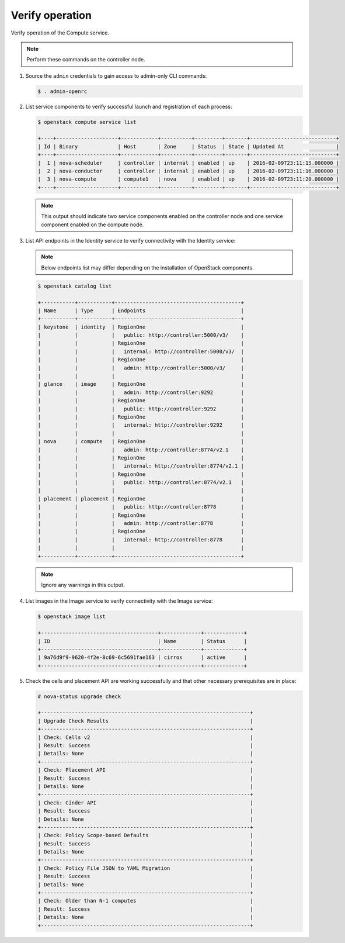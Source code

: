 Verify operation
~~~~~~~~~~~~~~~~

Verify operation of the Compute service.

.. note::

   Perform these commands on the controller node.

#. Source the ``admin`` credentials to gain access to admin-only CLI commands:

   .. code-block:: console

      $ . admin-openrc

#. List service components to verify successful launch and registration of each
   process:

   .. code-block:: console

      $ openstack compute service list

      +----+--------------------+------------+----------+---------+-------+----------------------------+
      | Id | Binary             | Host       | Zone     | Status  | State | Updated At                 |
      +----+--------------------+------------+----------+---------+-------+----------------------------+
      |  1 | nova-scheduler     | controller | internal | enabled | up    | 2016-02-09T23:11:15.000000 |
      |  2 | nova-conductor     | controller | internal | enabled | up    | 2016-02-09T23:11:16.000000 |
      |  3 | nova-compute       | compute1   | nova     | enabled | up    | 2016-02-09T23:11:20.000000 |
      +----+--------------------+------------+----------+---------+-------+----------------------------+

   .. note::

      This output should indicate two service components enabled on the
      controller node and one service component enabled on the compute node.

#. List API endpoints in the Identity service to verify connectivity with the
   Identity service:

   .. note::

      Below endpoints list may differ depending on the installation of
      OpenStack components.

   .. code-block:: console

      $ openstack catalog list

      +-----------+-----------+-----------------------------------------+
      | Name      | Type      | Endpoints                               |
      +-----------+-----------+-----------------------------------------+
      | keystone  | identity  | RegionOne                               |
      |           |           |   public: http://controller:5000/v3/    |
      |           |           | RegionOne                               |
      |           |           |   internal: http://controller:5000/v3/  |
      |           |           | RegionOne                               |
      |           |           |   admin: http://controller:5000/v3/     |
      |           |           |                                         |
      | glance    | image     | RegionOne                               |
      |           |           |   admin: http://controller:9292         |
      |           |           | RegionOne                               |
      |           |           |   public: http://controller:9292        |
      |           |           | RegionOne                               |
      |           |           |   internal: http://controller:9292      |
      |           |           |                                         |
      | nova      | compute   | RegionOne                               |
      |           |           |   admin: http://controller:8774/v2.1    |
      |           |           | RegionOne                               |
      |           |           |   internal: http://controller:8774/v2.1 |
      |           |           | RegionOne                               |
      |           |           |   public: http://controller:8774/v2.1   |
      |           |           |                                         |
      | placement | placement | RegionOne                               |
      |           |           |   public: http://controller:8778        |
      |           |           | RegionOne                               |
      |           |           |   admin: http://controller:8778         |
      |           |           | RegionOne                               |
      |           |           |   internal: http://controller:8778      |
      |           |           |                                         |
      +-----------+-----------+-----------------------------------------+

   .. note::

      Ignore any warnings in this output.

#. List images in the Image service to verify connectivity with the Image
   service:

   .. code-block:: console

      $ openstack image list

      +--------------------------------------+-------------+-------------+
      | ID                                   | Name        | Status      |
      +--------------------------------------+-------------+-------------+
      | 9a76d9f9-9620-4f2e-8c69-6c5691fae163 | cirros      | active      |
      +--------------------------------------+-------------+-------------+

#. Check the cells and placement API are working successfully and that other
   necessary prerequisites are in place:

   .. _verify-install-nova-status:

   .. code-block:: console

      # nova-status upgrade check

      +--------------------------------------------------------------------+
      | Upgrade Check Results                                              |
      +--------------------------------------------------------------------+
      | Check: Cells v2                                                    |
      | Result: Success                                                    |
      | Details: None                                                      |
      +--------------------------------------------------------------------+
      | Check: Placement API                                               |
      | Result: Success                                                    |
      | Details: None                                                      |
      +--------------------------------------------------------------------+
      | Check: Cinder API                                                  |
      | Result: Success                                                    |
      | Details: None                                                      |
      +--------------------------------------------------------------------+
      | Check: Policy Scope-based Defaults                                 |
      | Result: Success                                                    |
      | Details: None                                                      |
      +--------------------------------------------------------------------+
      | Check: Policy File JSON to YAML Migration                          |
      | Result: Success                                                    |
      | Details: None                                                      |
      +--------------------------------------------------------------------+
      | Check: Older than N-1 computes                                     |
      | Result: Success                                                    |
      | Details: None                                                      |
      +--------------------------------------------------------------------+
